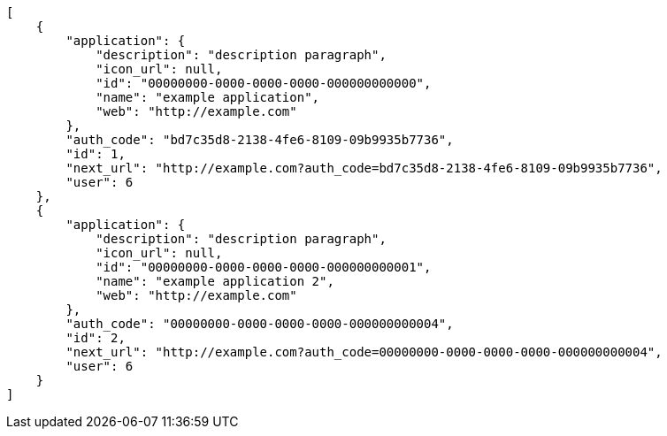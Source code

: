 [source,json]
----
[
    {
        "application": {
            "description": "description paragraph",
            "icon_url": null,
            "id": "00000000-0000-0000-0000-000000000000",
            "name": "example application",
            "web": "http://example.com"
        },
        "auth_code": "bd7c35d8-2138-4fe6-8109-09b9935b7736",
        "id": 1,
        "next_url": "http://example.com?auth_code=bd7c35d8-2138-4fe6-8109-09b9935b7736",
        "user": 6
    },
    {
        "application": {
            "description": "description paragraph",
            "icon_url": null,
            "id": "00000000-0000-0000-0000-000000000001",
            "name": "example application 2",
            "web": "http://example.com"
        },
        "auth_code": "00000000-0000-0000-0000-000000000004",
        "id": 2,
        "next_url": "http://example.com?auth_code=00000000-0000-0000-0000-000000000004",
        "user": 6
    }
]
----
